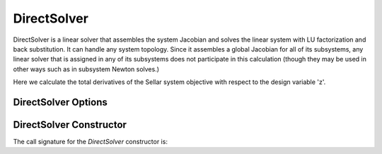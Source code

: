 .. _directsolver:

************
DirectSolver
************

DirectSolver is a linear solver that assembles the system Jacobian and solves the linear
system with LU factorization and back substitution. It can handle any system topology. Since it
assembles a global Jacobian for all of its subsystems, any linear solver that is assigned in
any of its subsystems does not participate in this calculation (though they may be used in other
ways such as in subsystem Newton solves.)

Here we calculate the total derivatives of the Sellar system objective with respect to the design
variable 'z'.

.. embed-code::
    openmdao.solvers.linear.tests.test_direct_solver.TestDirectSolverFeature.test_specify_solver
    :layout: interleave


DirectSolver Options
--------------------

.. embed-options::
    openmdao.solvers.linear.direct
    DirectSolver
    options

DirectSolver Constructor
------------------------

The call signature for the `DirectSolver` constructor is:

.. automethod:: openmdao.solvers.linear.direct.DirectSolver.__init__
    :noindex:


.. tags:: Solver, LinearSolver
